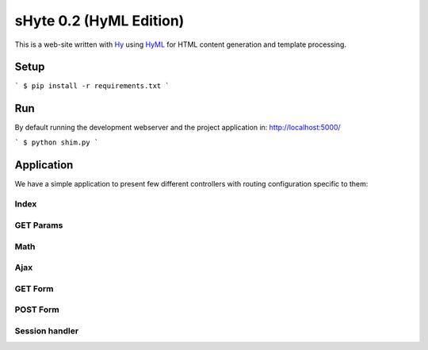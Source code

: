 sHyte 0.2 (HyML Edition)
========================

This is a web-site written with `Hy <https://github.com/hylang/hy>`__ using 
`HyML <https://github.com/markomanninen/hyml>`__ for HTML content generation 
and template processing.


Setup
-----

```
$ pip install -r requirements.txt
```


Run
---

By default running the development webserver and the project application 
in: http://localhost:5000/

```
$ python shim.py
```


Application
-----------

We have a simple application to present few different controllers with 
routing configuration specific to them:

Index
^^^^^

GET Params
^^^^^^^^^^

Math
^^^^

Ajax
^^^^

GET Form
^^^^^^^^

POST Form
^^^^^^^^^

Session handler
^^^^^^^^^^^^^^^
